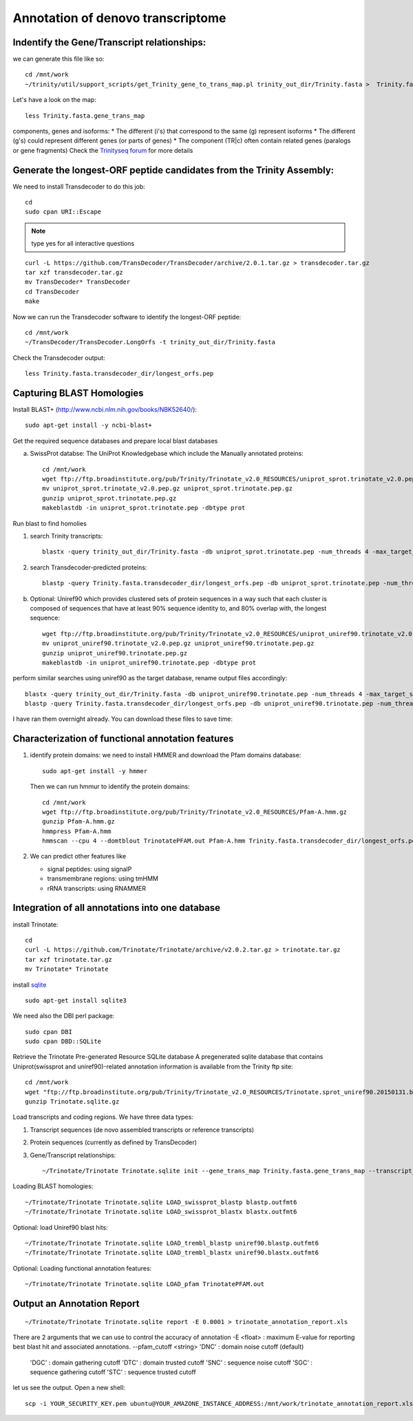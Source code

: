 Annotation of denovo transcriptome
==================================

Indentify the Gene/Transcript relationships:
--------------------------------------------
we can generate this file like so::

  cd /mnt/work
  ~/trinity/util/support_scripts/get_Trinity_gene_to_trans_map.pl trinity_out_dir/Trinity.fasta >  Trinity.fasta.gene_trans_map

Let's have a look on the map::

  less Trinity.fasta.gene_trans_map

components, genes and isoforms:
* The different (i's) that correspond to the same (g) represent isoforms
* The different (g's) could represent different genes (or parts of genes)
* The component (TR|c) often contain related genes (paralogs or gene fragments) Check the `Trinityseq forum <https://groups.google.com/forum/#!topic/trinityrnaseq-users/1XTZ5S0I8J0>`__ for more details   

Generate the longest-ORF peptide candidates from the Trinity Assembly:
----------------------------------------------------------------------
We need to install Transdecoder to do this job::

   cd
   sudo cpan URI::Escape

.. note:: type yes for all interactive questions

::

   curl -L https://github.com/TransDecoder/TransDecoder/archive/2.0.1.tar.gz > transdecoder.tar.gz
   tar xzf transdecoder.tar.gz
   mv TransDecoder* TransDecoder
   cd TransDecoder
   make

Now we can run the Transdecoder software to identify the longest-ORF peptide::

   cd /mnt/work
   ~/TransDecoder/TransDecoder.LongOrfs -t trinity_out_dir/Trinity.fasta

Check the Transdecoder output::

  less Trinity.fasta.transdecoder_dir/longest_orfs.pep
  
   
Capturing BLAST Homologies
--------------------------
Install BLAST+ (http://www.ncbi.nlm.nih.gov/books/NBK52640/)::

   sudo apt-get install -y ncbi-blast+

.. wget ftp://ftp.ncbi.nlm.nih.gov/blast/executables/LATEST/ncbi-blast-*+-x64-linux.tar.gz
   tar zxvpf ncbi-blast*.tar.gz
   rm ncbi-blast*.tar.gz
   mv ncbi-blast* blast+
   export PATH=”$PATH:$HOME/blast+/bin”

Get the required sequence databases and prepare local blast databases

a) SwissProt databse: The UniProt Knowledgebase which include the Manually annotated proteins::

    cd /mnt/work
    wget ftp://ftp.broadinstitute.org/pub/Trinity/Trinotate_v2.0_RESOURCES/uniprot_sprot.trinotate_v2.0.pep.gz
    mv uniprot_sprot.trinotate_v2.0.pep.gz uniprot_sprot.trinotate.pep.gz
    gunzip uniprot_sprot.trinotate.pep.gz
    makeblastdb -in uniprot_sprot.trinotate.pep -dbtype prot

Run blast to find homolies

1. search Trinity transcripts::
   
    blastx -query trinity_out_dir/Trinity.fasta -db uniprot_sprot.trinotate.pep -num_threads 4 -max_target_seqs 1 -outfmt 6 > blastx.outfmt6

2. search Transdecoder-predicted proteins::

    blastp -query Trinity.fasta.transdecoder_dir/longest_orfs.pep -db uniprot_sprot.trinotate.pep -num_threads 4 -max_target_seqs 1 -outfmt 6 > blastp.outfmt6

    
b) Optional: Uniref90 which provides clustered sets of protein sequences in a way such that each cluster is composed of sequences that have at least 90% sequence identity to, and 80% overlap with, the longest sequence::

    wget ftp://ftp.broadinstitute.org/pub/Trinity/Trinotate_v2.0_RESOURCES/uniprot_uniref90.trinotate_v2.0.pep.gz
    mv uniprot_uniref90.trinotate_v2.0.pep.gz uniprot_uniref90.trinotate.pep.gz
    gunzip uniprot_uniref90.trinotate.pep.gz
    makeblastdb -in uniprot_uniref90.trinotate.pep -dbtype prot
  

perform similar searches using uniref90 as the target database, rename output files accordingly::

    blastx -query trinity_out_dir/Trinity.fasta -db uniprot_uniref90.trinotate.pep -num_threads 4 -max_target_seqs 1 -outfmt 6 > uniref90.blastx.outfmt6
    blastp -query Trinity.fasta.transdecoder_dir/longest_orfs.pep -db uniprot_uniref90.trinotate.pep -num_threads 4 -max_target_seqs 1 -outfmt 6 > uniref90.blastp.outfmt6

I have ran them overnight already. You can download these files to save time::

  

Characterization of functional annotation features
--------------------------------------------------

1. identify protein domains: we need to install HMMER and download the Pfam domains database::

    sudo apt-get install -y hmmer

   Then we can run hmmur to identify the protein domains::
     
    cd /mnt/work
    wget ftp://ftp.broadinstitute.org/pub/Trinity/Trinotate_v2.0_RESOURCES/Pfam-A.hmm.gz
    gunzip Pfam-A.hmm.gz
    hmmpress Pfam-A.hmm
    hmmscan --cpu 4 --domtblout TrinotatePFAM.out Pfam-A.hmm Trinity.fasta.transdecoder_dir/longest_orfs.pep > pfam.log

2. We can predict other features like

   * signal peptides: using signalP
   * transmembrane regions: using tmHMM
   * rRNA transcripts: using RNAMMER


Integration of all annotations into one database
------------------------------------------------

install Trinotate::

   cd
   curl -L https://github.com/Trinotate/Trinotate/archive/v2.0.2.tar.gz > trinotate.tar.gz
   tar xzf trinotate.tar.gz
   mv Trinotate* Trinotate

install `sqlite <http://www.sqlite.org/>`__ ::

   sudo apt-get install sqlite3
  
.. cd
   wget http://www.sqlite.org/2015/sqlite-shell-linux-x86-3080900.zip
   sudo apt-get install unzip
   unzip sqlite*.zip

We need also the DBI perl package::

   sudo cpan DBI
   sudo cpan DBD::SQLite

Retrieve the Trinotate Pre-generated Resource SQLite database
A pregenerated sqlite database that contains Uniprot(swissprot and uniref90)-related annotation information is available from the Trinity ftp site::

   cd /mnt/work
   wget "ftp://ftp.broadinstitute.org/pub/Trinity/Trinotate_v2.0_RESOURCES/Trinotate.sprot_uniref90.20150131.boilerplate.sqlite.gz" -O Trinotate.sqlite.gz
   gunzip Trinotate.sqlite.gz

Load transcripts and coding regions. We have three data types:

1. Transcript sequences (de novo assembled transcripts or reference transcripts)
2. Protein sequences (currently as defined by TransDecoder)
3. Gene/Transcript relationships::
   
   ~/Trinotate/Trinotate Trinotate.sqlite init --gene_trans_map Trinity.fasta.gene_trans_map --transcript_fasta trinity_out_dir/Trinity.fasta --transdecoder_pep Trinity.fasta.transdecoder_dir/longest_orfs.pep


Loading BLAST homologies::

   ~/Trinotate/Trinotate Trinotate.sqlite LOAD_swissprot_blastp blastp.outfmt6
   ~/Trinotate/Trinotate Trinotate.sqlite LOAD_swissprot_blastx blastx.outfmt6

Optional: load Uniref90 blast hits::

   ~/Trinotate/Trinotate Trinotate.sqlite LOAD_trembl_blastp uniref90.blastp.outfmt6
   ~/Trinotate/Trinotate Trinotate.sqlite LOAD_trembl_blastx uniref90.blastx.outfmt6
   
Optional: Loading functional annotation features::

   ~/Trinotate/Trinotate Trinotate.sqlite LOAD_pfam TrinotatePFAM.out

.. ~/Trinotate/Trinotate Trinotate.sqlite LOAD_tmhmm tmhmm.out
   ~/Trinotate/Trinotate Trinotate.sqlite LOAD_signalp signalp.out

Output an Annotation Report
---------------------------
::
   
   ~/Trinotate/Trinotate Trinotate.sqlite report -E 0.0001 > trinotate_annotation_report.xls

There are 2 arguments that we can use to control the accuracy of annotation
-E <float> : maximum E-value for reporting best blast hit and associated annotations.
--pfam_cutoff <string>     'DNC' : domain noise cutoff (default)
                           'DGC' : domain gathering cutoff
                           'DTC' : domain trusted cutoff
                           'SNC' : sequence noise cutoff
                           'SGC' : sequence gathering cutoff
                           'STC' : sequence trusted cutoff


let us see the output. Open a new shell::

  scp -i YOUR_SECURITY_KEY.pem ubuntu@YOUR_AMAZONE_INSTANCE_ADDRESS:/mnt/work/trinotate_annotation_report.xls .


